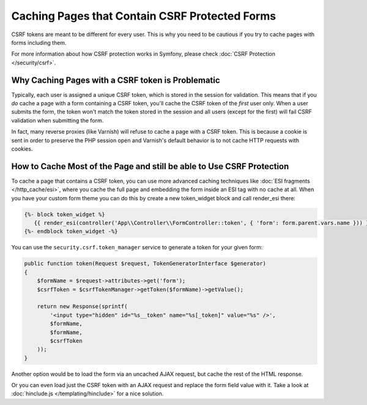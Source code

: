 .. index::
    single: Cache; CSRF; Forms

Caching Pages that Contain CSRF Protected Forms
===============================================

CSRF tokens are meant to be different for every user. This is why you
need to be cautious if you try to cache pages with forms including them.

For more information about how CSRF protection works in Symfony, please
check :doc:`CSRF Protection </security/csrf>`.

Why Caching Pages with a CSRF token is Problematic
--------------------------------------------------

Typically, each user is assigned a unique CSRF token, which is stored in
the session for validation. This means that if you *do* cache a page with
a form containing a CSRF token, you'll cache the CSRF token of the *first*
user only. When a user submits the form, the token won't match the token
stored in the session and all users (except for the first) will fail CSRF
validation when submitting the form.

In fact, many reverse proxies (like Varnish) will refuse to cache a page
with a CSRF token. This is because a cookie is sent in order to preserve
the PHP session open and Varnish's default behavior is to not cache HTTP
requests with cookies.

How to Cache Most of the Page and still be able to Use CSRF Protection
----------------------------------------------------------------------

To cache a page that contains a CSRF token, you can use more advanced caching
techniques like :doc:`ESI fragments </http_cache/esi>`, where you cache the full
page and embedding the form inside an ESI tag with no cache at all. When you
have your custom form theme you can do this by create a new token_widget block
and call render_esi there:

.. code-block:: twig

    {%- block token_widget %}
       {{ render_esi(controller('App\\Controller\\FormController::token', { 'form': form.parent.vars.name })) }}
    {%- endblock token_widget -%}
    
You can use the ``security.csrf.token_manager`` service to generate a token for your given form:

.. code-block:: php

    public function token(Request $request, TokenGeneratorInterface $generator)
    {
        $formName = $request->attributes->get('form');
        $csrfToken = $csrfTokenManager->getToken($formName)->getValue();

        return new Response(sprintf(
            '<input type="hidden" id="%s__token" name="%s[_token]" value="%s" />',
            $formName,
            $formName,
            $csrfToken
        ));
    }

Another option would be to load the form via an uncached AJAX request, but
cache the rest of the HTML response.

Or you can even load just the CSRF token with an AJAX request and replace the
form field value with it. Take a look at :doc:`hinclude.js </templating/hinclude>`
for a nice solution.



.. _`Cross-site request forgery`: http://en.wikipedia.org/wiki/Cross-site_request_forgery
.. _`Security CSRF Component`: https://github.com/symfony/security-csrf
